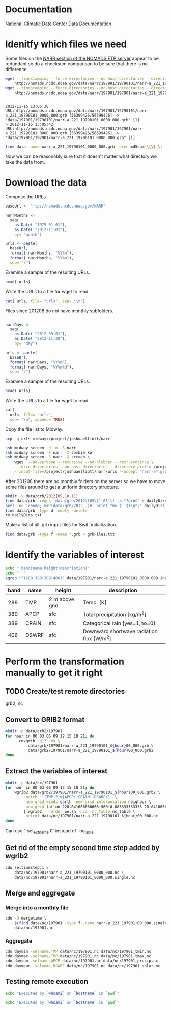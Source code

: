 

* Documentation

[[http://nomads.ncdc.noaa.gov/docs/ncdc-narrdsi-6175-final.pdf][National Climatic Data Center Data Documentation]]

* Idenitfy which files we need

Some files on the [[ftp://nomads.ncdc.noaa.gov/NARR/][NARR section of the NOMADS FTP server]] appear to be
redundant so do a checksum comparison to be sure that there is no
difference.

#+begin_src sh :results output verbatim :session *shell* :cache yes
  wget --timestamping --force-directories --no-host-directories --directory-prefix data --cut-dirs=2 --no-verbose \
      http://nomads.ncdc.noaa.gov/data/narr/197901/19790101/narr-a_221_19790101_0000_000.grb
  wget --timestamping --force-directories --no-host-directories --directory-prefix data --cut-dirs=2 --no-verbose \
      http://nomads.ncdc.noaa.gov/data/narr/197901/197901/narr-a_221_19790101_0000_000.grb
#+end_src

#+RESULTS[d87f219f1d8606b95ad980e6ca8464caae0d5172]:
: 
: 2012-11-15 13:05:30 URL:http://nomads.ncdc.noaa.gov/data/narr/197901/19790101/narr-a_221_19790101_0000_000.grb [56399426/56399426] -> "data/197901/19790101/narr-a_221_19790101_0000_000.grb" [1]
: > 2012-11-15 13:05:42 URL:http://nomads.ncdc.noaa.gov/data/narr/197901/197901/narr-a_221_19790101_0000_000.grb [56399426/56399426] -> "data/197901/197901/narr-a_221_19790101_0000_000.grb" [1]

#+BEGIN_SRC sh :results output verbatim :session *shell*
  find data -name narr-a_221_19790101_0000_000.grb -exec md5sum \{\} \;
#+END_SRC

#+RESULTS:
: 3551e6ff8bf9896f1fbabf37a2613f54  data/197901/197901/narr-a_221_19790101_0000_000.grb
: 3551e6ff8bf9896f1fbabf37a2613f54  data/197901/19790101/narr-a_221_19790101_0000_000.grb

Now we can be reasonably sure that it doesn't matter what directory we take the data from.


* Download the data

Compose the URLs.

#+BEGIN_SRC R :session *ssh-midway* :results silent
  baseUrl <- "ftp://nomads.ncdc.noaa.gov/NARR"
  
  narrMonths <-
    seq(
      as.Date( "1979-01-01"),
      as.Date( "2012-11-01"),
      by= "month")
  
  urls <- paste(
    baseUrl,
    format( narrMonths, "%Y%m"),
    format( narrMonths, "%Y%m"),
    sep= "/")
#+END_SRC

Examine a sample of the resulting URLs.

#+BEGIN_SRC R :session *R*
  head( urls)
#+END_SRC

#+RESULTS:
| ftp://nomads.ncdc.noaa.gov/NARR/197901/197901 |
| ftp://nomads.ncdc.noaa.gov/NARR/197902/197902 |
| ftp://nomads.ncdc.noaa.gov/NARR/197903/197903 |
| ftp://nomads.ncdc.noaa.gov/NARR/197904/197904 |
| ftp://nomads.ncdc.noaa.gov/NARR/197905/197905 |
| ftp://nomads.ncdc.noaa.gov/NARR/197906/197906 |

Write the URLs to a file for wget to read.

#+BEGIN_SRC R :session *R* :results silent
  cat( urls, file= "urls", sep= "\n")  
#+END_SRC

Files since 201208 do not have monthly subfolders.

#+BEGIN_SRC R :session *ssh-midway* :results silent
  
  narrDays <-
    seq(
      as.Date( "2012-09-01"),
      as.Date( "2012-11-30"),
      by= "day")
  
  urls <- paste(
    baseUrl,
    format( narrDays, "%Y%m"),
    format( narrDays, "%Y%m%d"),
    sep= "/")
#+END_SRC

Examine a sample of the resulting URLs.

#+BEGIN_SRC R :session *ssh-midway*
  head( urls)
#+END_SRC

#+RESULTS:
| ftp://nomads.ncdc.noaa.gov/NARR/201209/20120901 |
| ftp://nomads.ncdc.noaa.gov/NARR/201209/20120902 |
| ftp://nomads.ncdc.noaa.gov/NARR/201209/20120903 |
| ftp://nomads.ncdc.noaa.gov/NARR/201209/20120904 |
| ftp://nomads.ncdc.noaa.gov/NARR/201209/20120905 |
| ftp://nomads.ncdc.noaa.gov/NARR/201209/20120906 |

Write the URLs to a file for wget to read.

#+BEGIN_SRC R :session *ssh-midway* :results silent
  cat(
    urls, file= "urls",
    sep= "\n", append= TRUE)  
#+END_SRC


Copy the file list to Midway.

#+BEGIN_SRC sh :results silent
  scp -q urls midway:/project/joshuaelliott/narr
#+END_SRC

#+BEGIN_SRC sh
  ssh midway screen -d -m -S narr
  ssh midway screen -S narr -X zombie ko
  ssh midway screen -S narr -X screen \
      wget  --no-verbose --recursive --no-clobber --retr-symlinks \
      --force-directories --no-host-directories --directory-prefix /project/joshuaelliott/narr/data/grb --cut-dirs=2 \
      --input-file=/project/joshuaelliott/narr/urls --accept "narr-a*.grb"
#+END_SRC

After 201208 there are no monthly folders on the server so we have to
move some files around to get a uniform directory structure.

#+BEGIN_SRC sh :session *ssh-midway*
mkdir -v data/grb/2012{09,10,11}
find data/grb -regex 'data/grb/2012\(09\|1[01]\)../.*?grb$' > dailyDirs.txt
perl -ne 'chomp; m#^(data/grb/2012..)#; print "mv $_ $1\n";' dailyDirs.txt | bash
find data/grb -type d -empty -delete
rm dailyDirs.txt 
#+END_SRC

Make a list of all .grb input files for Swift initialization.

#+BEGIN_SRC sh :session *ssh-midway* :results silent
find data/grb -type f -name *.grb > grbFiles.txt
#+END_SRC

* Identify the variables of interest

#+NAME:variables
#+BEGIN_SRC sh :session *ssh-midway* :results output raw
  echo "|band|name|height|description|"
  echo "|-"
  egrep "^(288|380|389|406)" data/197901/narr-a_221_19790101_0000_000.inv | cut -d: -f 1,4,5,9 | perl -pe 's/:"?/|/g; s/^/|/; s/$/|/'
#+END_SRC

#+RESULTS: variables
| band | name  | height        | description                               |
|------+-------+---------------+-------------------------------------------|
|  288 | TMP   | 2 m above gnd | Temp. [K]                                 |
|  380 | APCP  | sfc           | Total precipitation [kg/m^2]              |
|  389 | CRAIN | sfc           | Categorical rain [yes=1;no=0]             |
|  406 | DSWRF | sfc           | Downward shortwave radiation flux [W/m^2] |



* Perform the transformation manually to get it right
** TODO Create/test remote directories
   grb2, nc

** Convert to GRIB2 format

#+BEGIN_SRC sh :dir /midway:/project/joshuaelliott/narr
  mkdir -p data/grb2/197901
  for hour in 00 03 06 09 12 15 18 21; do
        cnvgrib -g12 -nv \
            data/grb/197901/narr-a_221_19790101_${hour}00_000.grb \
            data/grb2/197901/narr-a_221_19790101_${hour}00_000.grb2
  done  
#+END_SRC

#+RESULTS:

** Extract the variables of interest

#+BEGIN_SRC sh :results silent :dir /midway:/project/joshuaelliott/narr
  mkdir -p data/nc/197901
  for hour in 00 03 06 09 12 15 18 21; do
      wgrib2 data/grb2/197901/narr-a_221_19790101_${hour}00_000.grb2 \
          -match ':(TMP:2 m|APCP:|CRAIN:|DSWRF:)' \
          -new_grid_winds earth -new_grid_interpolation neighbor \
          -new_grid latlon 220.041666666666:960:0.083333333333 20.041666666666:480:0.0833333333333 - \
          | wgrib2 - -order we:sn -nc3 -nc_table nc_table \
          -netcdf data/nc/197901/narr-a_221_19790101_${hour}00_000.nc
  done
  
#+END_SRC

Can use '-set_ext_name 0' instead of -nc_table.

** Get rid of the empty second time step added by wgrib2

#+BEGIN_SRC sh :session *ssh-midway*
  cdo seltimestep,1 \
      data/nc/197901/narr-a_221_19790101_0000_000.nc \
      data/nc/197901/narr-a_221_19790101_0000_000.single.nc
#+END_SRC

** Merge and aggregate

*** Merge into a monthly file

#+BEGIN_SRC sh :session *ssh-midway* :results output verbatim
  cdo -O mergetime \
      $(find data/nc/197901 -type f -name narr-a_221_197901*00_000.single.nc) \
      data/nc/197901.nc
#+END_SRC

#+RESULTS:
: 
: > cdo mergetime: Processed 457113600 values from 992 variables over 248 timesteps ( 11.87s )

*** Aggregate

#+BEGIN_SRC sh :session *ssh-midway* :results output verbatim
  cdo daymin -selname,TMP data/nc/197901.nc data/nc/197901_tmin.nc
  cdo daymax -selname,TMP data/nc/197901.nc data/nc/197901_tmax.nc
  cdo daysum -selname,APCP data/nc/197901.nc data/nc/197901_precip.nc
  cdo daymean -selname,DSWRF data/nc/197901.nc data/nc/197901_solar.nc
#+END_SRC

#+RESULTS:
#+begin_example
cdo daymin: Started child process "selname,TMP data/nc/197901.nc (pipe1.1)".
cdo(2) selname: Processed 114278400 values from 4 variables over 248 timesteps ( 2.86s )
cdo daymin: Processed 114278400 values from 1 variable over 248 timesteps ( 2.86s )
cdo daymax: Started child process "selname,TMP data/nc/197901.nc (pipe1.1)".
cdo(2) selname: Processed 114278400 values from 4 variables over 248 timesteps ( 2.96s )
cdo daymax: Processed 114278400 values from 1 variable over 248 timesteps ( 2.96s )
cdo daysum: Started child process "selname,APCP data/nc/197901.nc (pipe1.1)".
cdo(2) selname: Processed 114278400 values from 4 variables over 248 timesteps ( 4.83s )
cdo daysum: Processed 114278400 values from 1 variable over 248 timesteps ( 4.83s )
cdo daymean: Started child process "selname,DSWRF data/nc/197901.nc (pipe1.1)".
cdo(2) selname: Processed 114278400 values from 4 variables over 248 timesteps ( 5.12s )
cdo daymean: Processed 114278400 values from 1 variable over 248 timesteps ( 5.12s )
#+end_example


** Testing remote execution

#+BEGIN_SRC sh :dir /midway:~
echo "Executed by `whoami` on `hostname` in `pwd`"
#+END_SRC

#+RESULTS:
: Executed by nbest on lep in /Users/nbest

#+BEGIN_SRC sh :session *ssh-midway*
echo "Executed by `whoami` on `hostname` in `pwd`"
#+END_SRC

#+RESULTS:
: Executed by nbest on midway-login1 in /project/joshuaelliott/narr


